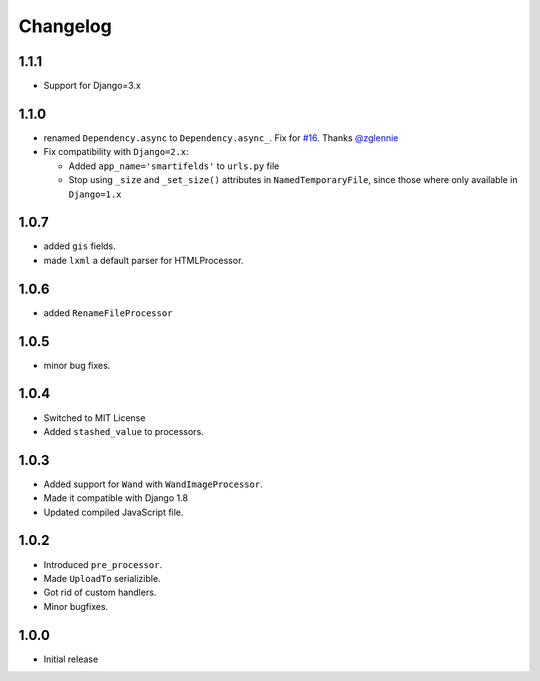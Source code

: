Changelog
=========

1.1.1
-----

* Support for Django=3.x

1.1.0
-----

* renamed ``Dependency.async`` to ``Dependency.async_``.
  Fix for `#16 <https://github.com/lehins/django-smartfields/issues/16>`_.
  Thanks `@zglennie <https://github.com/zglennie>`_
* Fix compatibility with ``Django=2.x``:

  * Added ``app_name='smartifelds'`` to ``urls.py`` file
  * Stop using ``_size`` and ``_set_size()`` attributes in ``NamedTemporaryFile``,
    since those where only available in ``Django=1.x``

1.0.7
-----

* added ``gis`` fields.
* made ``lxml`` a default parser for HTMLProcessor.

1.0.6
-----

* added ``RenameFileProcessor``

1.0.5
-----

* minor bug fixes.

1.0.4
-----

* Switched to MIT License
* Added ``stashed_value`` to processors.

1.0.3
-----

* Added support for ``Wand`` with ``WandImageProcessor``.
* Made it compatible with Django 1.8
* Updated compiled JavaScript file.

1.0.2
-----

* Introduced ``pre_processor``.
* Made ``UploadTo`` serializible.
* Got rid of custom handlers.
* Minor bugfixes.

1.0.0
-----

* Initial release
